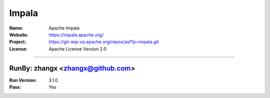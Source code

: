 ##########################
Impala
##########################


:Name: Apache Impala
:Website: https://impala.apache.org/
:Project: https://git-wip-us.apache.org/repos/asf?p=impala.git
:License: Apache License Version 2.0

-----------------------------------------------------------------------

.. We like to keep the above content stable. edit before thinking. You are free to add your run log below

RunBy: zhangx <zhangx@github.com>
====================================

:Run Version: 3.1.0
:Pass: Yes

